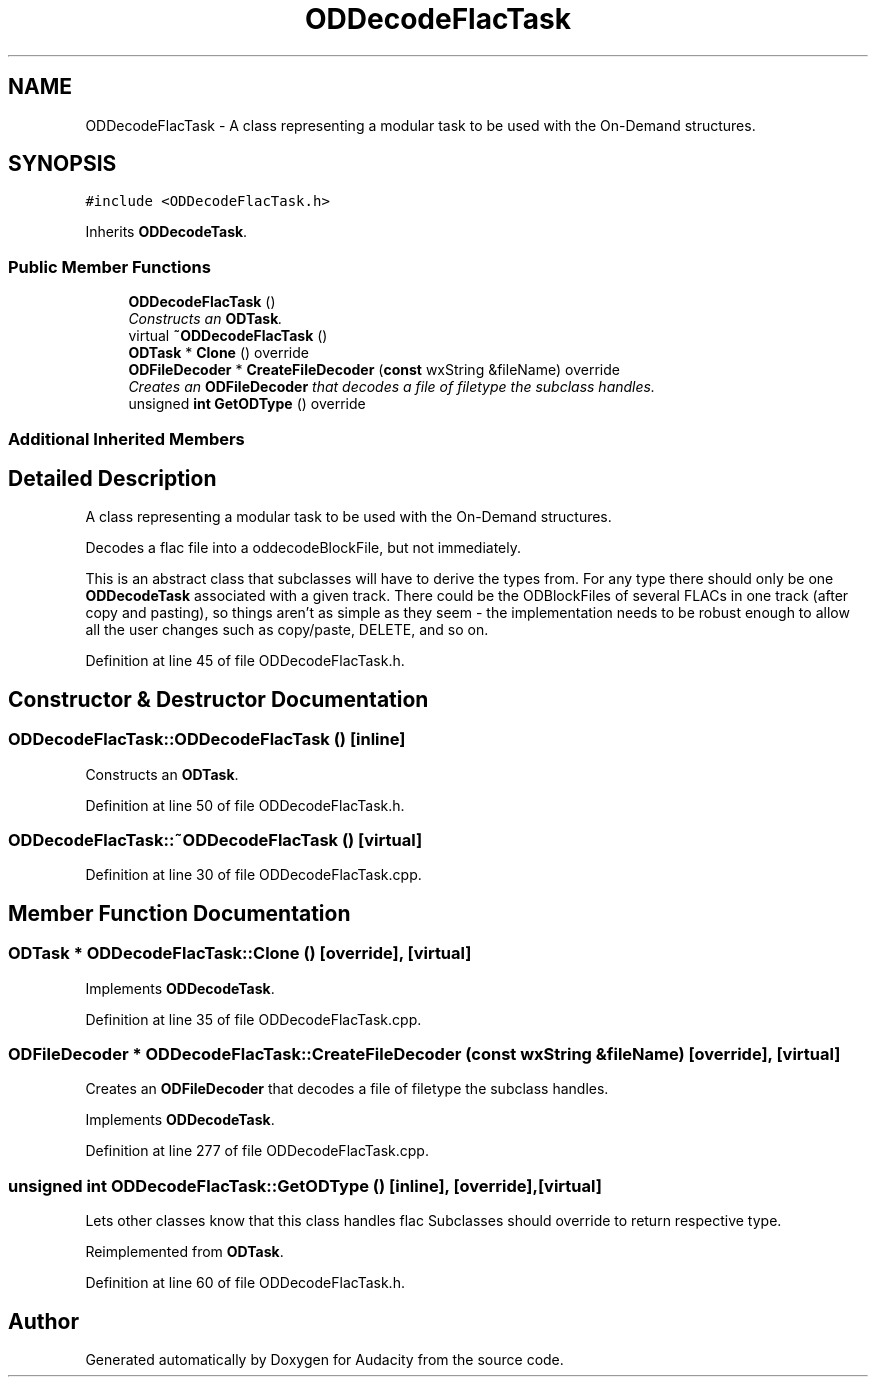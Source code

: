 .TH "ODDecodeFlacTask" 3 "Thu Apr 28 2016" "Audacity" \" -*- nroff -*-
.ad l
.nh
.SH NAME
ODDecodeFlacTask \- A class representing a modular task to be used with the On-Demand structures\&.  

.SH SYNOPSIS
.br
.PP
.PP
\fC#include <ODDecodeFlacTask\&.h>\fP
.PP
Inherits \fBODDecodeTask\fP\&.
.SS "Public Member Functions"

.in +1c
.ti -1c
.RI "\fBODDecodeFlacTask\fP ()"
.br
.RI "\fIConstructs an \fBODTask\fP\&. \fP"
.ti -1c
.RI "virtual \fB~ODDecodeFlacTask\fP ()"
.br
.ti -1c
.RI "\fBODTask\fP * \fBClone\fP () override"
.br
.ti -1c
.RI "\fBODFileDecoder\fP * \fBCreateFileDecoder\fP (\fBconst\fP wxString &fileName) override"
.br
.RI "\fICreates an \fBODFileDecoder\fP that decodes a file of filetype the subclass handles\&. \fP"
.ti -1c
.RI "unsigned \fBint\fP \fBGetODType\fP () override"
.br
.in -1c
.SS "Additional Inherited Members"
.SH "Detailed Description"
.PP 
A class representing a modular task to be used with the On-Demand structures\&. 

Decodes a flac file into a oddecodeBlockFile, but not immediately\&.
.PP
This is an abstract class that subclasses will have to derive the types from\&. For any type there should only be one \fBODDecodeTask\fP associated with a given track\&. There could be the ODBlockFiles of several FLACs in one track (after copy and pasting), so things aren't as simple as they seem - the implementation needs to be robust enough to allow all the user changes such as copy/paste, DELETE, and so on\&. 
.PP
Definition at line 45 of file ODDecodeFlacTask\&.h\&.
.SH "Constructor & Destructor Documentation"
.PP 
.SS "ODDecodeFlacTask::ODDecodeFlacTask ()\fC [inline]\fP"

.PP
Constructs an \fBODTask\fP\&. 
.PP
Definition at line 50 of file ODDecodeFlacTask\&.h\&.
.SS "ODDecodeFlacTask::~ODDecodeFlacTask ()\fC [virtual]\fP"

.PP
Definition at line 30 of file ODDecodeFlacTask\&.cpp\&.
.SH "Member Function Documentation"
.PP 
.SS "\fBODTask\fP * ODDecodeFlacTask::Clone ()\fC [override]\fP, \fC [virtual]\fP"

.PP
Implements \fBODDecodeTask\fP\&.
.PP
Definition at line 35 of file ODDecodeFlacTask\&.cpp\&.
.SS "\fBODFileDecoder\fP * ODDecodeFlacTask::CreateFileDecoder (\fBconst\fP wxString & fileName)\fC [override]\fP, \fC [virtual]\fP"

.PP
Creates an \fBODFileDecoder\fP that decodes a file of filetype the subclass handles\&. 
.PP
Implements \fBODDecodeTask\fP\&.
.PP
Definition at line 277 of file ODDecodeFlacTask\&.cpp\&.
.SS "unsigned \fBint\fP ODDecodeFlacTask::GetODType ()\fC [inline]\fP, \fC [override]\fP, \fC [virtual]\fP"
Lets other classes know that this class handles flac Subclasses should override to return respective type\&. 
.PP
Reimplemented from \fBODTask\fP\&.
.PP
Definition at line 60 of file ODDecodeFlacTask\&.h\&.

.SH "Author"
.PP 
Generated automatically by Doxygen for Audacity from the source code\&.
